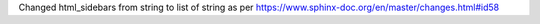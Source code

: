 Changed html_sidebars from string to list of string as per
https://www.sphinx-doc.org/en/master/changes.html#id58 
